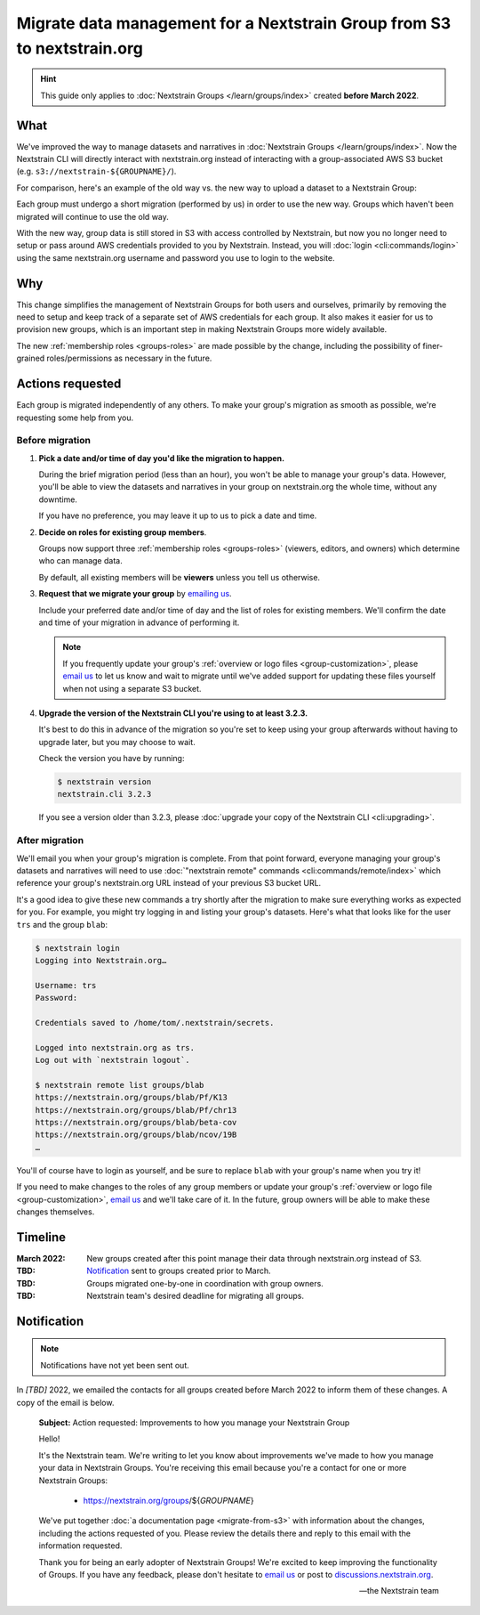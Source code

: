 ========================================================================
Migrate data management for a Nextstrain Group from S3 to nextstrain.org
========================================================================

.. hint::
    This guide only applies to :doc:`Nextstrain Groups </learn/groups/index>`
    created **before March 2022**.

What
====

We've improved the way to manage datasets and narratives in :doc:`Nextstrain
Groups </learn/groups/index>`.  Now the Nextstrain CLI will directly interact
with nextstrain.org instead of interacting with a group-associated AWS S3
bucket (e.g. ``s3://nextstrain-${GROUPNAME}/``).

For comparison, here's an example of the old way vs. the new way to upload a
dataset to a Nextstrain Group:

.. code-block:: bash
    :emphasize-lines: 3,10

    # Old way
    nextstrain remote upload \
      s3://nextstrain-${GROUPNAME}/ \
        auspice/ncov_${YOUR_BUILD_NAME}.json \
        auspice/ncov_${YOUR_BUILD_NAME}_tip-frequencies.json \
        auspice/ncov_${YOUR_BUILD_NAME}_root-sequence.json

    # New way
    nextstrain remote upload \
      nextstrain.org/groups/${GROUPNAME}/ncov/${YOUR_BUILD_NAME} \
        auspice/ncov_${YOUR_BUILD_NAME}.json \
        auspice/ncov_${YOUR_BUILD_NAME}_tip-frequencies.json \
        auspice/ncov_${YOUR_BUILD_NAME}_root-sequence.json

Each group must undergo a short migration (performed by us) in order to use the
new way.  Groups which haven't been migrated will continue to use the old way.

With the new way, group data is still stored in S3 with access controlled by
Nextstrain, but now you no longer need to setup or pass around AWS credentials
provided to you by Nextstrain.  Instead, you will :doc:`login
<cli:commands/login>` using the same nextstrain.org username and password you
use to login to the website.


Why
===

This change simplifies the management of Nextstrain Groups for both users and
ourselves, primarily by removing the need to setup and keep track of a separate
set of AWS credentials for each group.  It also makes it easier for us to
provision new groups, which is an important step in making Nextstrain Groups
more widely available.

The new :ref:`membership roles <groups-roles>` are made possible by the change,
including the possibility of finer-grained roles/permissions as necessary in
the future.


Actions requested
=================

Each group is migrated independently of any others.  To make your group's
migration as smooth as possible, we're requesting some help from you.

Before migration
----------------

1. **Pick a date and/or time of day you'd like the migration to happen.**

   During the brief migration period (less than an hour), you won't be able to
   manage your group's data.  However, you'll be able to view the datasets and
   narratives in your group on nextstrain.org the whole time, without any
   downtime.

   If you have no preference, you may leave it up to us to pick a date and
   time.

2. **Decide on roles for existing group members**.

   Groups now support three :ref:`membership roles <groups-roles>` (viewers,
   editors, and owners) which determine who can manage data.

   By default, all existing members will be **viewers** unless you tell us
   otherwise.

3. **Request that we migrate your group** by `emailing us
   <mailto:hello@nextstrain.org>`__.

   Include your preferred date and/or time of day and the list of roles for
   existing members.  We'll confirm the date and time of your migration in
   advance of performing it.

   .. note::
       If you frequently update your group's :ref:`overview or logo files
       <group-customization>`, please `email us`_ to let us know and wait to
       migrate until we've added support for updating these files yourself when
       not using a separate S3 bucket.

4. **Upgrade the version of the Nextstrain CLI you're using to at least 3.2.3.**

   It's best to do this in advance of the migration so you're set to keep using
   your group afterwards without having to upgrade later, but you may choose to
   wait.

   Check the version you have by running:

   .. code-block:: console

        $ nextstrain version
        nextstrain.cli 3.2.3

   If you see a version older than 3.2.3, please :doc:`upgrade your copy of the
   Nextstrain CLI <cli:upgrading>`.


After migration
---------------

We'll email you when your group's migration is complete.  From that point
forward, everyone managing your group's datasets and narratives will need to
use :doc:`"nextstrain remote" commands <cli:commands/remote/index>` which
reference your group's nextstrain.org URL instead of your previous S3 bucket
URL.

It's a good idea to give these new commands a try shortly after the migration
to make sure everything works as expected for you.  For example, you might try
logging in and listing your group's datasets.  Here's what that looks like for
the user ``trs`` and the group ``blab``:

.. code-block:: console

    $ nextstrain login
    Logging into Nextstrain.org…

    Username: trs
    Password:

    Credentials saved to /home/tom/.nextstrain/secrets.

    Logged into nextstrain.org as trs.
    Log out with `nextstrain logout`.

    $ nextstrain remote list groups/blab
    https://nextstrain.org/groups/blab/Pf/K13
    https://nextstrain.org/groups/blab/Pf/chr13
    https://nextstrain.org/groups/blab/beta-cov
    https://nextstrain.org/groups/blab/ncov/19B
    …

You'll of course have to login as yourself, and be sure to replace ``blab``
with your group's name when you try it!

If you need to make changes to the roles of any group members or update your
group's :ref:`overview or logo file <group-customization>`, `email us`_ and
we'll take care of it.  In the future, group owners will be able to make these
changes themselves.

.. _email us: mailto:hello@nextstrain.org


Timeline
========

:March 2022: New groups created after this point manage their data through
             nextstrain.org instead of S3.

:TBD: `Notification`_ sent to groups created prior to March.

:TBD: Groups migrated one-by-one in coordination with group owners.

:TBD: Nextstrain team's desired deadline for migrating all groups.


Notification
============

.. note:: Notifications have not yet been sent out.

In *[TBD]* 2022, we emailed the contacts for all groups created before March 2022
to inform them of these changes.  A copy of the email is below.

    **Subject:** Action requested: Improvements to how you manage your
    Nextstrain Group

    Hello!

    It's the Nextstrain team.  We're writing to let you know about improvements
    we've made to how you manage your data in Nextstrain Groups.  You're
    receiving this email because you're a contact for one or more Nextstrain
    Groups:

      - https://nextstrain.org/groups/${*GROUPNAME*}

    We've put together :doc:`a documentation page <migrate-from-s3>` with
    information about the changes, including the actions requested of you.
    Please review the details there and reply to this email with the
    information requested.

    Thank you for being an early adopter of Nextstrain Groups!  We're excited
    to keep improving the functionality of Groups.  If you have any feedback,
    please don't hesitate to `email us`_ or post to `discussions.nextstrain.org
    <https://discussions.nextstrain.org>`__.

    —the Nextstrain team
